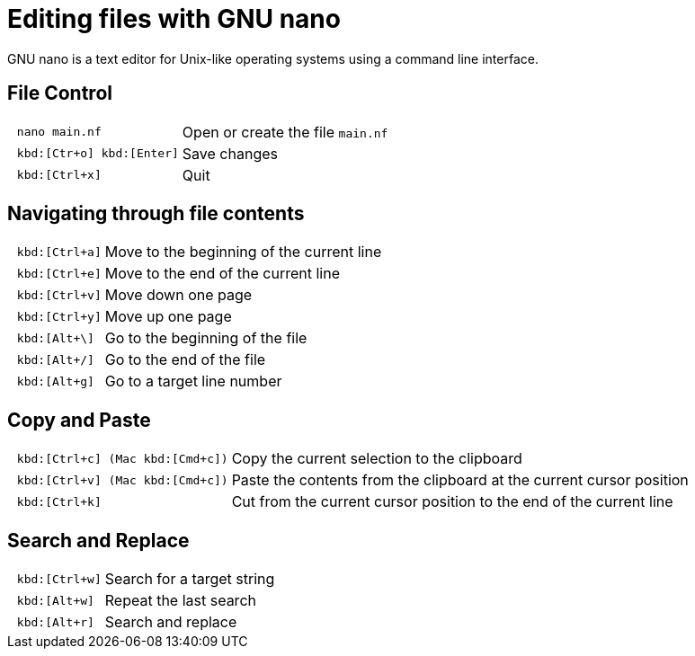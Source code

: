 :experimental:
= Editing files with GNU nano

GNU nano is a text editor for Unix-like operating systems using a command line interface.

== File Control

[cols="^l,1*3"]
|===
| nano main.nf | Open or create the file `main.nf`
| kbd:[Ctr+o] kbd:[Enter]
| Save changes
// | kbd:[Ctrl+r] kbd:[Alt+f]
// | Open a new file with a new buffer
// | kbd:[Alt+>]
// | Switch to the next file buffer
// | kbd:[Alt+<]
// | Switch to the previous file buffer
| kbd:[Ctrl+x]
| Quit
|===

== Navigating through file contents

[cols="^l,1*3"]
|===
| kbd:[Ctrl+a]
| Move to the beginning of the current line
| kbd:[Ctrl+e]
| Move to the end of the current line
| kbd:[Ctrl+v]
| Move down one page
| kbd:[Ctrl+y]
| Move up one page
| kbd:[Alt+\]
| Go to the beginning of the file
| kbd:[Alt+/]
| Go to the end of the file
| kbd:[Alt+g]
| Go to a target line number
// | kbd:[Alt+&#x005d;]
// | Jump to matching open/close symbol
// | kbd:[Alt+a] kbd:[Alt+}]
// | Select a block and indent the block
// | kbd:[Alt+a] kbd:[Alt+{]
// | Select a block and outden the block
|===

== Copy and Paste

[cols="^l,1*3"]
|===
// | kbd:[Alt+a]
// | To select a block for copy or cut operation, do kbd:[Alt+a] again to unselect
// | kbd:[Alt+a] kbd:[Alt+^]
// | Copy a highlighted block to the clipboard
// | kbd:[Alt+a] kbd:[Ctrl+k]
// | Cut a highlighted block to the clipboard
| kbd:[Ctrl+c] (Mac kbd:[Cmd+c])
| Copy the current selection to the clipboard
| kbd:[Ctrl+v] (Mac kbd:[Cmd+c])
| Paste the contents from the clipboard at the current cursor position
| kbd:[Ctrl+k]
| Cut from the current cursor position to the end of the current line
// | kbd:[Ctrl+u]
// | Paste the contents from the clipboard at the current cursor position
|===

== Search and Replace

[cols="^l,1*3"]
|===
| kbd:[Ctrl+w]
| Search for a target string
| kbd:[Alt+w]
| Repeat the last search
| kbd:[Alt+r]
| Search and replace
|===

